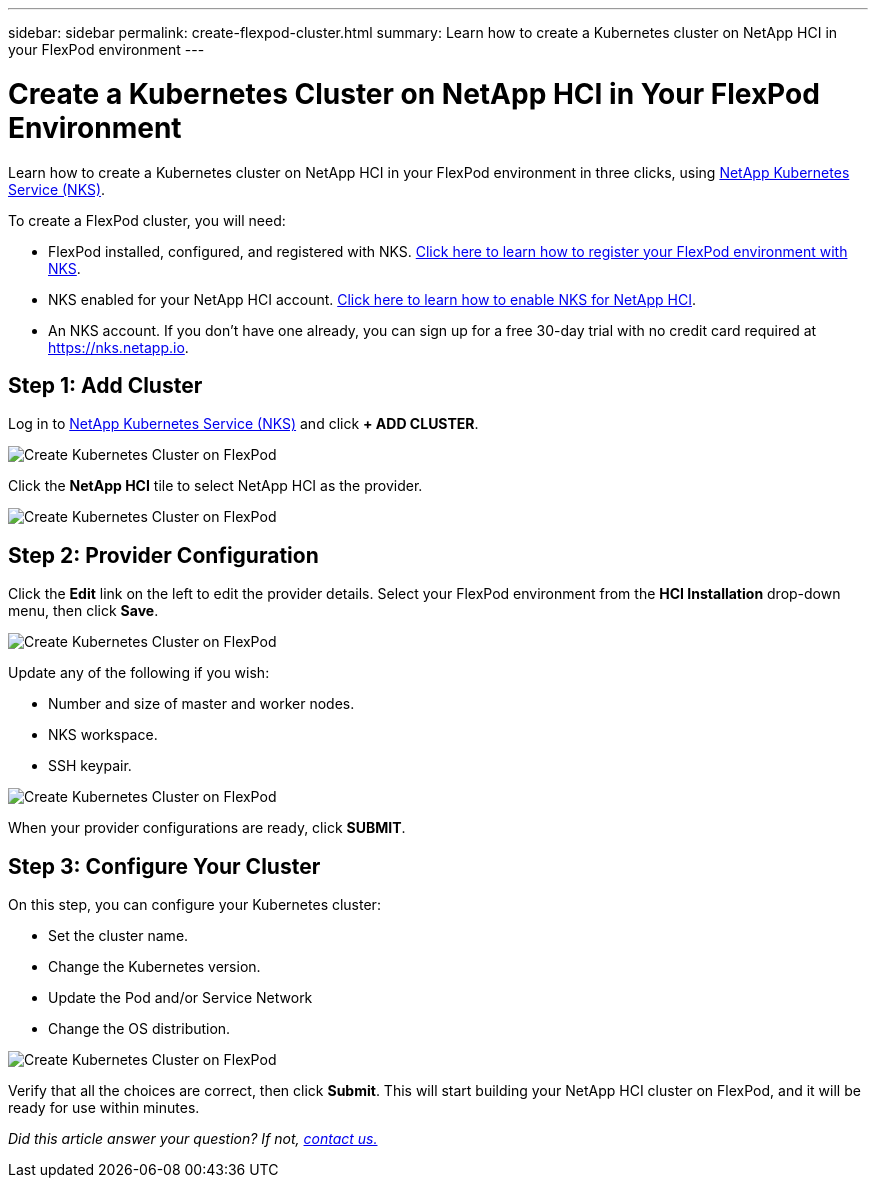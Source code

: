 ---
sidebar: sidebar
permalink: create-flexpod-cluster.html
summary: Learn how to create a Kubernetes cluster on NetApp HCI in your FlexPod environment
---


= Create a Kubernetes Cluster on NetApp HCI in Your FlexPod Environment
:imagesdir: assets/documentation/create-clusters/

Learn how to create a Kubernetes cluster on NetApp HCI in your FlexPod environment in three clicks, using https://nks.netapp.io[NetApp Kubernetes Service (NKS)].

To create a FlexPod cluster, you will need:

* FlexPod installed, configured, and registered with NKS. https://docs.netapp.com/us-en/kubernetes-service/register-flexpod.html[Click here to learn how to register your FlexPod environment with NKS].
* NKS enabled for your NetApp HCI account. https://docs.netapp.com/us-en/kubernetes-service/hci-enable-nks-for-netapp-hci.html[Click here to learn how to enable NKS for NetApp HCI].
* An NKS account. If you don't have one already, you can sign up for a free 30-day trial with no credit card required at https://nks.netapp.io.

== Step 1: Add Cluster

Log in to https://nks.netapp.io[NetApp Kubernetes Service (NKS)] and click **+ ADD CLUSTER**.

image::create-kubernetes-cluster-on-flexpod-01.png?raw=true[Create Kubernetes Cluster on FlexPod]

Click the **NetApp HCI** tile to select NetApp HCI as the provider.

image::create-kubernetes-cluster-on-flexpod-02.png?raw=true[Create Kubernetes Cluster on FlexPod]

== Step 2: Provider Configuration

Click the **Edit** link on the left to edit the provider details. Select your FlexPod environment from the **HCI Installation** drop-down menu, then click **Save**.

image::create-kubernetes-cluster-on-flexpod-03.png?raw=true[Create Kubernetes Cluster on FlexPod]

Update any of the following if you wish:

* Number and size of master and worker nodes.
* NKS workspace.
* SSH keypair.

image::create-kubernetes-cluster-on-flexpod-04.png?raw=true[Create Kubernetes Cluster on FlexPod]

When your provider configurations are ready, click **SUBMIT**.

== Step 3: Configure Your Cluster

On this step, you can configure your Kubernetes cluster:

* Set the cluster name.
* Change the Kubernetes version.
* Update the Pod and/or Service Network
* Change the OS distribution.

image::create-kubernetes-cluster-on-flexpod-05.png?raw=true[Create Kubernetes Cluster on FlexPod]

Verify that all the choices are correct, then click **Submit**. This will start building your NetApp HCI cluster on FlexPod, and it will be ready for use within minutes.

_Did this article answer your question? If not, mailto:nks@netapp.com[contact us.]_
